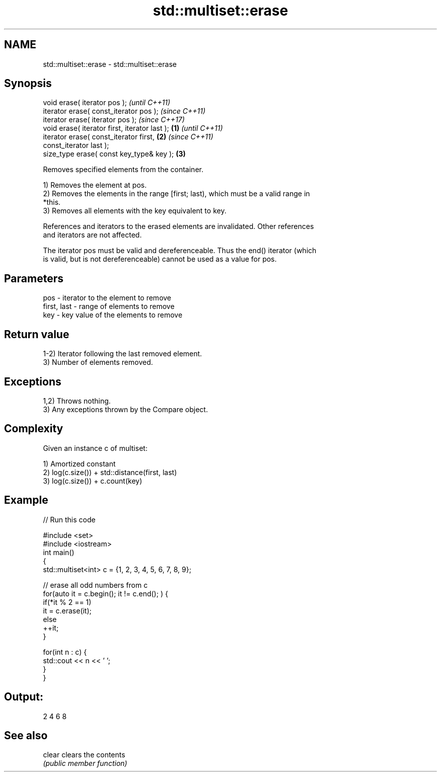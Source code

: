 .TH std::multiset::erase 3 "2021.11.17" "http://cppreference.com" "C++ Standard Libary"
.SH NAME
std::multiset::erase \- std::multiset::erase

.SH Synopsis
   void erase( iterator pos );                              \fI(until C++11)\fP
   iterator erase( const_iterator pos );                    \fI(since C++11)\fP
   iterator erase( iterator pos );                          \fI(since C++17)\fP
   void erase( iterator first, iterator last );     \fB(1)\fP                   \fI(until C++11)\fP
   iterator erase( const_iterator first,                \fB(2)\fP               \fI(since C++11)\fP
   const_iterator last );
   size_type erase( const key_type& key );                  \fB(3)\fP

   Removes specified elements from the container.

   1) Removes the element at pos.
   2) Removes the elements in the range [first; last), which must be a valid range in
   *this.
   3) Removes all elements with the key equivalent to key.

   References and iterators to the erased elements are invalidated. Other references
   and iterators are not affected.

   The iterator pos must be valid and dereferenceable. Thus the end() iterator (which
   is valid, but is not dereferenceable) cannot be used as a value for pos.

.SH Parameters

   pos         - iterator to the element to remove
   first, last - range of elements to remove
   key         - key value of the elements to remove

.SH Return value

   1-2) Iterator following the last removed element.
   3) Number of elements removed.

.SH Exceptions

   1,2) Throws nothing.
   3) Any exceptions thrown by the Compare object.

.SH Complexity

   Given an instance c of multiset:

   1) Amortized constant
   2) log(c.size()) + std::distance(first, last)
   3) log(c.size()) + c.count(key)

.SH Example


// Run this code

 #include <set>
 #include <iostream>
 int main()
 {
     std::multiset<int> c = {1, 2, 3, 4, 5, 6, 7, 8, 9};

     // erase all odd numbers from c
     for(auto it = c.begin(); it != c.end(); ) {
         if(*it % 2 == 1)
             it = c.erase(it);
         else
             ++it;
     }

     for(int n : c) {
         std::cout << n << ' ';
     }
 }

.SH Output:

 2 4 6 8

.SH See also

   clear clears the contents
         \fI(public member function)\fP
